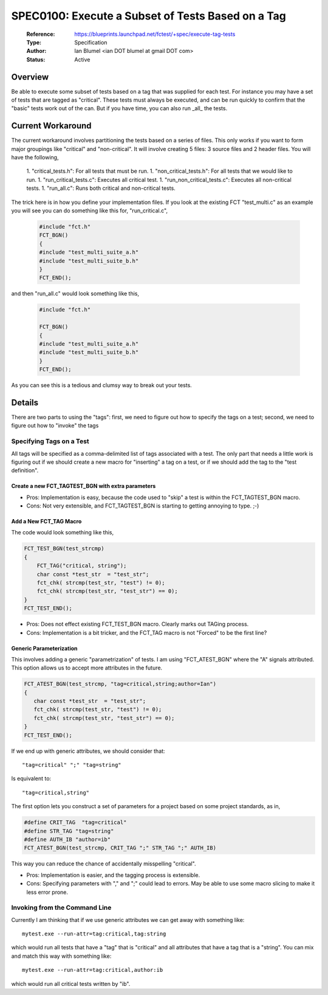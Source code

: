 SPEC0100: Execute a Subset of Tests Based on a Tag
==================================================
 
  :Reference: https://blueprints.launchpad.net/fctest/+spec/execute-tag-tests
  :Type: Specification
  :Author: Ian Blumel <ian DOT blumel at gmail DOT com>
  :Status: Active

--------
Overview
--------
 
Be able to execute some subset of tests based on a tag that was supplied for
each test. For instance you may have a set of tests that are tagged as
"critical".  These tests must always be executed, and can be run quickly to
confirm that the "basic" tests work out of the can. But if you have time, you
can also run _all_ the tests.
 
------------------
Current Workaround
------------------
 
The current workaround involves partitioning the tests based on a series of
files. This only works if you want to form major groupings like "critical" and
"non-critical". It will involve creating 5 files: 3 source files and 2 header
files. You will have the following,
 
  1. "critical_tests.h": For all tests that must be run.
  1. "non_critical_tests.h": For all tests that we would like to run.
  1. "run_critical_tests.c": Executes all critical test.
  1. "run_non_critical_tests.c": Executes all non-critical tests.
  1. "run_all.c": Runs both critical and non-critical tests.
 
The trick here is in how you define your implementation files. If you look at
the existing FCT "test_multi.c" as an example you will see you can do something
like this for, "run_critical.c",

  .. code-block:: c
 
    #include "fct.h" 
    FCT_BGN()
    {
    #include "test_multi_suite_a.h"
    #include "test_multi_suite_b.h"
    }
    FCT_END();
 
and then "run_all.c" would look something like this,

  .. code-block:: c
 
    #include "fct.h"
     
    FCT_BGN()
    {
    #include "test_multi_suite_a.h"
    #include "test_multi_suite_b.h"
    }
    FCT_END();
 
As you can see this is a tedious and clumsy way to break out your tests.
 
-------
Details
-------
 
There are two parts to using the "tags": first, we need to figure out how to
specify the tags on a test; second, we need to figure out how to "invoke" the
tags 
 

Specifying Tags on a Test
-------------------------
 
All tags will be specified as a comma-delimited list of tags associated with a
test. The only part that needs a little work is figuring out if we should
create a new macro for "inserting"  a tag on a test, or if we should add the
tag to the "test definition". 
 
Create a new FCT_TAGTEST_BGN with extra parameters
..................................................

.. code-block: c 

        FCT_TAGTEST_BGN(test_strcmp, "critical,string")
	{
	    char const *test_str  = "test_str";
	    fct_chk( strcmp(test_str, "test") != 0);
	    fct_chk( strcmp(test_str, "test_str") == 0);
	}
	FCT_TEST_END();
 
- Pros:  Implementation is easy, because the code used to "skip" a test is
  within the FCT_TAGTEST_BGN macro. 
- Cons:  Not very extensible, and FCT_TAGTEST_BGN  is starting to getting
  annoying to type. ;-)
 
 
Add a New FCT_TAG Macro
........................

The code would look something like this,
 
.. code-block:: c
 
    FCT_TEST_BGN(test_strcmp)
    {  
	FCT_TAG("critical, string");
	char const *test_str  = "test_str";
	fct_chk( strcmp(test_str, "test") != 0);
	fct_chk( strcmp(test_str, "test_str") == 0);
    }
    FCT_TEST_END();
 
 
- Pros: Does not effect existing FCT_TEST_BGN  macro. Clearly marks out TAGing
  process.
- Cons:  Implementation is a bit tricker, and the  FCT_TAG  macro is not
  "Forced"  to be the first line?

Generic Parameterization
........................ 
 
This involves adding a generic "parametrization"  of tests. I  am using
"FCT_ATEST_BGN" where the "A"  signals attributed. This option allows us to
accept more attributes in the future.

.. code-block:: c
 
      FCT_ATEST_BGN(test_strcmp, "tag=critical,string;author=Ian")
      {
	 char const *test_str  = "test_str";
	 fct_chk( strcmp(test_str, "test") != 0);
	 fct_chk( strcmp(test_str, "test_str") == 0);
      }
      FCT_TEST_END();

If we end up with generic attributes, we should consider that::
 
    "tag=critical" ";" "tag=string"
 
Is equivalent to::
 
    "tag=critical,string"
 
The first option lets you construct a set of parameters for a project based on
some project standards, as in,

.. code-block:: c
 
    #define CRIT_TAG  "tag=critical"
    #define STR_TAG "tag=string"
    #define AUTH_IB "author=ib"
    FCT_ATEST_BGN(test_strcmp, CRIT_TAG ";" STR_TAG ";" AUTH_IB)
 
This way you can reduce the chance of accidentally misspelling "critical". 
 
- Pros: Implementation is easier, and the tagging process is extensible.
- Cons:  Specifying parameters with ","  and ";"  could lead to errors. May be
  able to use some macro slicing to make it less error prone. 

 
Invoking from the Command Line
------------------------------
 
Currently I am thinking that if we use generic attributes we can get away with
something like::
 
    mytest.exe --run-attr=tag:critical,tag:string
 
which would run all tests that have a "tag" that is "critical" and all
attributes that have a tag that is a "string". You can mix and match this way
with something like::
 
  mytest.exe --run-attr=tag:critical,author:ib
 
which would run all critical tests written by "ib".

